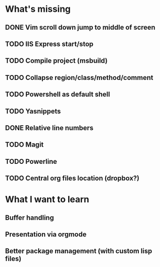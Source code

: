 * What's missing

** DONE Vim scroll down jump to middle of screen
   CLOSED: [2016-10-20 Do 12:24]
** TODO IIS Express start/stop
** TODO Compile project (msbuild)
** TODO Collapse region/class/method/comment
** TODO Powershell as default shell 
** TODO Yasnippets
** DONE Relative line numbers
   CLOSED: [2016-10-20 Do 12:24]
** TODO Magit
** TODO Powerline
** TODO Central org files location (dropbox?)
   
* What I want to learn

** Buffer handling
** Presentation via orgmode
** Better package management (with custom lisp files)
   
